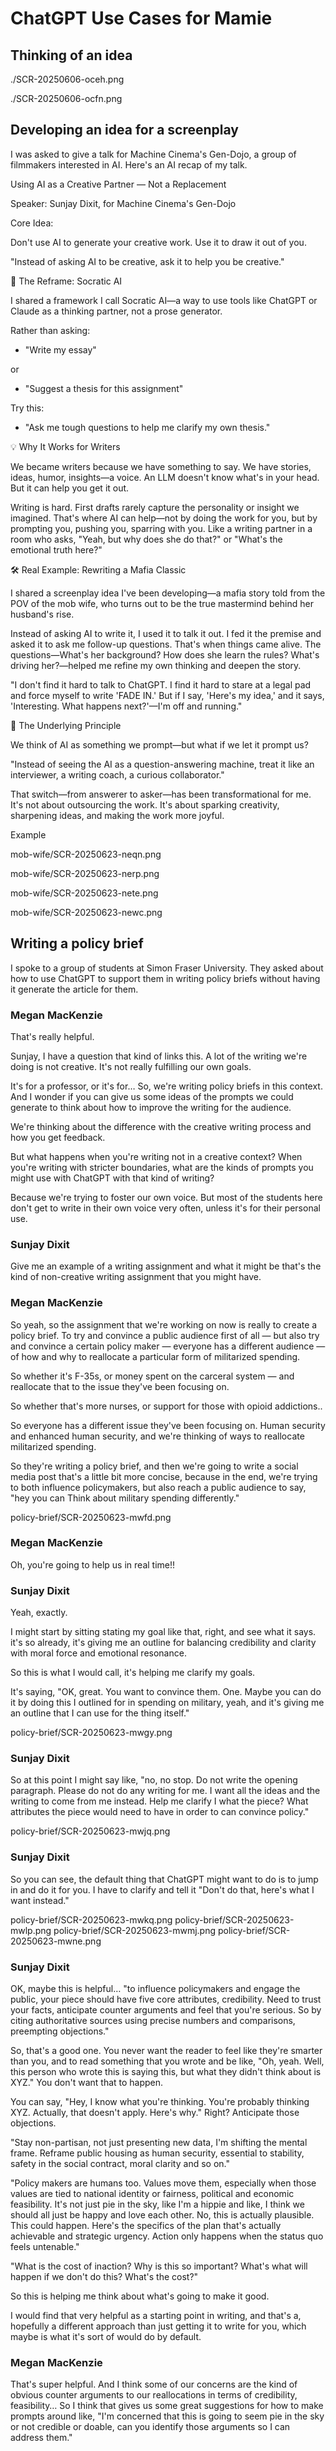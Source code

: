 #+HTML_HEAD: <link rel="stylesheet" href="./css/chatgpt-images.css"/>

* ChatGPT Use Cases for Mamie

** Thinking of an idea
./SCR-20250606-oceh.png

./SCR-20250606-ocfn.png

** Developing an idea for a screenplay
I was asked to give a talk for Machine Cinema's Gen-Dojo, a group of filmmakers interested in AI. Here's an AI recap of my talk.

Using AI as a Creative Partner --- Not a Replacement

Speaker: Sunjay Dixit, for Machine Cinema's Gen-Dojo

**** Core Idea:
Don't use AI to generate your creative work. Use it to draw it out of you.

"Instead of asking AI to be creative, ask it to help you be creative."

**** 🔄 The Reframe: Socratic AI

I shared a framework I call Socratic AI---a way to use tools like ChatGPT or Claude as a thinking partner, not a prose generator.

Rather than asking:

- "Write my essay"
or
- "Suggest a thesis for this assignment"

Try this:

- "Ask me tough questions to help me clarify my own thesis."

**** 💡 Why It Works for Writers

We became writers because we have something to say. We have stories, ideas, humor, insights---a voice. An LLM doesn't know what's in your head. But it can help you get it out.

Writing is hard. First drafts rarely capture the personality or insight we imagined. That's where AI can help---not by doing the work for you, but by prompting you, pushing you, sparring with you. Like a writing partner in a room who asks, "Yeah, but why does she do that?" or "What's the emotional truth here?"

**** 🛠 Real Example: Rewriting a Mafia Classic

I shared a screenplay idea I've been developing---a mafia story told from the POV of the mob wife, who turns out to be the true mastermind behind her husband's rise.

Instead of asking AI to write it, I used it to talk it out. I fed it the premise and asked it to ask me follow-up questions. That's when things came alive. The questions---What's her background? How does she learn the rules? What's driving her?---helped me refine my own thinking and deepen the story.

"I don't find it hard to talk to ChatGPT. I find it hard to stare at a legal pad and force myself to write 'FADE IN.' But if I say, 'Here's my idea,' and it says, 'Interesting. What happens next?'---I'm off and running."

**** 🧠 The Underlying Principle

We think of AI as something we prompt---but what if we let it prompt us?

"Instead of seeing the AI as a question-answering machine, treat it like an interviewer, a writing coach, a curious collaborator."

That switch---from answerer to asker---has been transformational for me. It's not about outsourcing the work. It's about sparking creativity, sharpening ideas, and making the work more joyful.

**** Example
mob-wife/SCR-20250623-neqn.png

mob-wife/SCR-20250623-nerp.png

mob-wife/SCR-20250623-nete.png

mob-wife/SCR-20250623-newc.png

** Writing a policy brief
I spoke to a group of students at Simon Fraser University. They asked about how to use ChatGPT to support them in writing policy briefs without having it generate the article for them.


*** Megan MacKenzie
That's really helpful.

Sunjay, I have a question that kind of links this. A lot of the writing we're doing is not creative. It's not really fulfilling our own goals.

It's for a professor, or it's for... So, we're writing policy briefs in this context. And I wonder if you can give us some ideas of the prompts we could generate to think about how to improve the writing for the audience.

We're thinking about the difference with the creative writing process and how you get feedback.

But what happens when you're writing not in a creative context? When you're writing with stricter boundaries, what are the kinds of prompts you might use with ChatGPT with that kind of writing?

Because we're trying to foster our own voice. But most of the students here don't get to write in their own voice very often, unless it's for their personal use.

*** Sunjay Dixit
Give me an example of a writing assignment and what it might be that's the kind of non-creative writing assignment that you might have.

*** Megan MacKenzie
So yeah, so the assignment that we're working on now is really to create a policy brief. To try and convince a public audience first of all — but also try and convince a certain policy maker — everyone has a different audience — of how and why to reallocate a particular form of militarized spending.

So whether it's F-35s, or money spent on the carceral system — and reallocate that to the issue they've been focusing on.

So whether that's more nurses, or support for those with opioid addictions..

So everyone has a different issue they've been focusing on. Human security and enhanced human security, and we're thinking of ways to reallocate militarized spending.

So they're writing a policy brief, and then we're going to write a social media post that's a little bit more concise, because in the end, we're trying to both influence policymakers, but also reach a public audience to say, "hey you can Think about military spending differently."


policy-brief/SCR-20250623-mwfd.png


*** Megan MacKenzie
Oh, you're going to help us in real time!!



*** Sunjay Dixit
Yeah, exactly.

I might start by sitting stating my goal like that, right, and see what it says. it's so already, it's giving me an outline for balancing credibility and clarity with moral force and emotional resonance.

So this is what I would call, it's helping me clarify my goals.

It's saying, "OK, great. You want to convince them. One. Maybe you can do it by doing this I outlined for in spending on military, yeah, and it's giving me an outline that I can use for the thing itself."

policy-brief/SCR-20250623-mwgy.png

*** Sunjay Dixit
So at this point I might say like, "no, no stop. Do not write the opening paragraph. Please do not do any writing for me. I want all the ideas and the writing to come from me instead. Help me clarify I what the piece? What attributes the piece would need to have in order to can convince policy."

policy-brief/SCR-20250623-mwjq.png

*** Sunjay Dixit
So you can see, the default thing that ChatGPT might want to do is to jump in and do it for you. I have to clarify and tell it "Don't do that, here's what I want instead."

policy-brief/SCR-20250623-mwkq.png
policy-brief/SCR-20250623-mwlp.png
policy-brief/SCR-20250623-mwmj.png
policy-brief/SCR-20250623-mwne.png

*** Sunjay Dixit
OK, maybe this is helpful... "to influence policymakers and engage the public, your piece should have five core attributes, credibility. Need to trust your facts, anticipate counter arguments and feel that you're serious. So by citing authoritative sources using precise numbers and comparisons, preempting objections."

So, that's a good one. You never want the reader to feel like they're smarter than you, and to read something that you wrote and be like, "Oh, yeah. Well, this person who wrote this is saying this, but what they didn't think about is XYZ." You don't want that to happen.

You can say, "Hey, I know what you're thinking. You're probably thinking XYZ. Actually, that doesn't apply. Here's why." Right? Anticipate those objections.

"Stay non-partisan, not just presenting new data, I'm shifting the mental frame. Reframe public housing as human security, essential to stability, safety in the social contract, moral clarity and so on."

"Policy makers are humans too. Values move them, especially when those values are tied to national identity or fairness, political and economic feasibility. It's not just pie in the sky, like I'm a hippie and like, I think we should all just be happy and love each other. No, this is actually plausible. This could happen. Here's the specifics of the plan that's actually achievable and strategic urgency. Action only happens when the status quo feels untenable."

"What is the cost of inaction? Why is this so important? What's what will happen if we don't do this? What's the cost?"

So this is helping me think about what's going to make it good.

I would find that very helpful as a starting point in writing, and that's a, hopefully a different approach than just getting it to write for you, which maybe is what it's sort of would do by default.

*** Megan MacKenzie
That's super helpful. And I think some of our concerns are the kind of obvious counter arguments to our reallocations in terms of credibility, feasibility... So I think that gives us some great suggestions for how to make prompts around like, "I'm concerned that this is going to seem pie in the sky or not credible or doable, can you identify those arguments so I can address them."

** Help Writing a tweet
[[file:sundance-tweet/SCR-20250623-npvb.png]]
[[file:sundance-tweet/SCR-20250623-npwn.png]]
[[file:sundance-tweet/SCR-20250623-npyh.png]]
[[file:sundance-tweet/SCR-20250623-nqan.png]]

** Thank you note
Smoothing the prose on a thank you note to my friends for hosting my birthday party

[[file:thank-you-note/SCR-20250623-oage.png]]
[[file:thank-you-note/SCR-20250623-oahj.png]]
[[file:thank-you-note/SCR-20250623-oaje.png]]
[[file:thank-you-note/SCR-20250623-oakk.png]]
[[file:thank-you-note/SCR-20250623-oalz.png]]
[[file:thank-you-note/SCR-20250623-oamm.png]]

** Creating a WhatsApp group with my friends for morning accountability
Some friends and I decided to start meeting at my local coffee shop to co-work. I wanted to create a WhatsApp group to corral everyone.

[[file:morning-accountability/SCR-20250623-oche.png]]
[[file:morning-accountability/SCR-20250623-ocig.png]]
[[file:morning-accountability/SCR-20250623-ocjo.png]]
[[file:morning-accountability/SCR-20250623-ocks.png]]
[[file:morning-accountability/SCR-20250623-oclv.png]]
[[file:morning-accountability/SCR-20250623-ocnk.png]]
[[file:morning-accountability/SCR-20250623-ocot.jpeg]]
[[file:morning-accountability/SCR-20250623-ocqq.png]]


